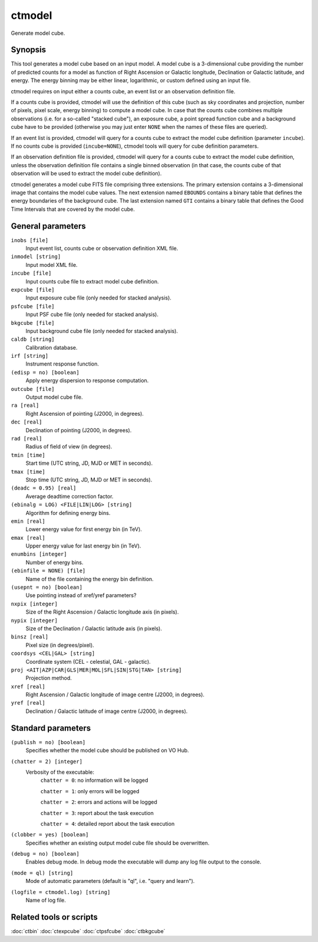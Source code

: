 .. _ctmodel:

ctmodel
=======

Generate model cube.


Synopsis
--------

This tool generates a model cube based on an input model. A model cube is
a 3-dimensional cube providing the number of predicted counts for a model as 
function of Right Ascension or Galactic longitude, Declination or Galactic
latitude, and energy. The energy binning may be either linear, logarithmic,
or custom defined using an input file.

ctmodel requires on input either a counts cube, an event list or an observation
definition file.

If a counts cube is provided, ctmodel will use the definition of this cube
(such as sky coordinates and projection, number of pixels, pixel scale,
energy binning) to compute a model cube. In case that the counts cube combines
multiple observations (i.e. for a so-called "stacked cube"), an exposure cube,
a point spread function cube and a background cube have to be provided
(otherwise you may just enter ``NONE`` when the names of these files are
queried).

If an event list is provided, ctmodel will query for a counts cube to 
extract the model cube definition (parameter ``incube``). If no counts cube
is  provided (``incube=NONE``), ctmodel tools will query for cube definition
parameters.

If an observation definition file is provided, ctmodel will query for a counts
cube to extract the model cube definition, unless the observation definition
file contains a single binned observation (in that case, the counts cube of
that observation will be used to extract the model cube definition).

ctmodel generates a model cube FITS file comprising three extensions. The
primary extension contains a 3-dimensional image that contains the model 
cube values. The next extension named ``EBOUNDS`` contains a binary table
that defines the energy boundaries of the background cube. The last extension
named ``GTI`` contains a binary table that defines the Good Time Intervals
that are covered by the model cube.


General parameters
------------------

``inobs [file]``
    Input event list, counts cube or observation definition XML file.

``inmodel [string]``
    Input model XML file.

``incube [file]``
    Input counts cube file to extract model cube definition.

``expcube [file]``
    Input exposure cube file (only needed for stacked analysis).

``psfcube [file]``
    Input PSF cube file (only needed for stacked analysis).

``bkgcube [file]``
    Input background cube file (only needed for stacked analysis).

``caldb [string]``
    Calibration database.
 	 	 
``irf [string]``
    Instrument response function.
 	 	 
``(edisp = no) [boolean]``
    Apply energy dispersion to response computation.

``outcube [file]``
    Output model cube file.
 	 	 
``ra [real]``
    Right Ascension of pointing (J2000, in degrees).
 	 	 
``dec [real]``
    Declination of pointing (J2000, in degrees).

``rad [real]``
    Radius of field of view (in degrees).
 	 	 
``tmin [time]``
    Start time (UTC string, JD, MJD or MET in seconds).
 	 	 
``tmax [time]``
    Stop time (UTC string, JD, MJD or MET in seconds).
 	 	 
``(deadc = 0.95) [real]``
    Average deadtime correction factor.

``(ebinalg = LOG) <FILE|LIN|LOG> [string]``
    Algorithm for defining energy bins.
 	 	 
``emin [real]``
    Lower energy value for first energy bin (in TeV).
 	 	 
``emax [real]``
    Upper energy value for last energy bin (in TeV).
 	 	 
``enumbins [integer]``
    Number of energy bins.
 	 	 
``(ebinfile = NONE) [file]``
    Name of the file containing the energy bin definition.

``(usepnt = no) [boolean]``
    Use pointing instead of xref/yref parameters?
 	 	 
``nxpix [integer]``
    Size of the Right Ascension / Galactic longitude axis (in pixels).
 	 	 
``nypix [integer]``
    Size of the Declination / Galactic latitude axis (in pixels).
 	 	 
``binsz [real]``
    Pixel size (in degrees/pixel).
 	 	 
``coordsys <CEL|GAL> [string]``
    Coordinate system (CEL - celestial, GAL - galactic).
 	 	 
``proj <AIT|AZP|CAR|GLS|MER|MOL|SFL|SIN|STG|TAN> [string]``
    Projection method.

``xref [real]``
    Right Ascension / Galactic longitude of image centre (J2000, in degrees).
 	 	 
``yref [real]``
    Declination / Galactic latitude of image centre (J2000, in degrees).
 	 	 

Standard parameters
-------------------

``(publish = no) [boolean]``
    Specifies whether the model cube should be published on VO Hub.

``(chatter = 2) [integer]``
    Verbosity of the executable:
     ``chatter = 0``: no information will be logged
     
     ``chatter = 1``: only errors will be logged
     
     ``chatter = 2``: errors and actions will be logged
     
     ``chatter = 3``: report about the task execution
     
     ``chatter = 4``: detailed report about the task execution
 	 	 
``(clobber = yes) [boolean]``
    Specifies whether an existing output model cube file should be overwritten.
 	 	 
``(debug = no) [boolean]``
    Enables debug mode. In debug mode the executable will dump any log file output to the console.
 	 	 
``(mode = ql) [string]``
    Mode of automatic parameters (default is "ql", i.e. "query and learn").

``(logfile = ctmodel.log) [string]``
    Name of log file.


Related tools or scripts
------------------------

:doc:`ctbin`
:doc:`ctexpcube`
:doc:`ctpsfcube`
:doc:`ctbkgcube`

